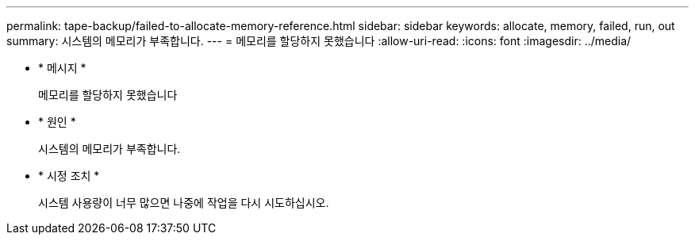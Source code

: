 ---
permalink: tape-backup/failed-to-allocate-memory-reference.html 
sidebar: sidebar 
keywords: allocate, memory, failed, run, out 
summary: 시스템의 메모리가 부족합니다. 
---
= 메모리를 할당하지 못했습니다
:allow-uri-read: 
:icons: font
:imagesdir: ../media/


[role="lead"]
* * 메시지 *
+
메모리를 할당하지 못했습니다

* * 원인 *
+
시스템의 메모리가 부족합니다.

* * 시정 조치 *
+
시스템 사용량이 너무 많으면 나중에 작업을 다시 시도하십시오.


